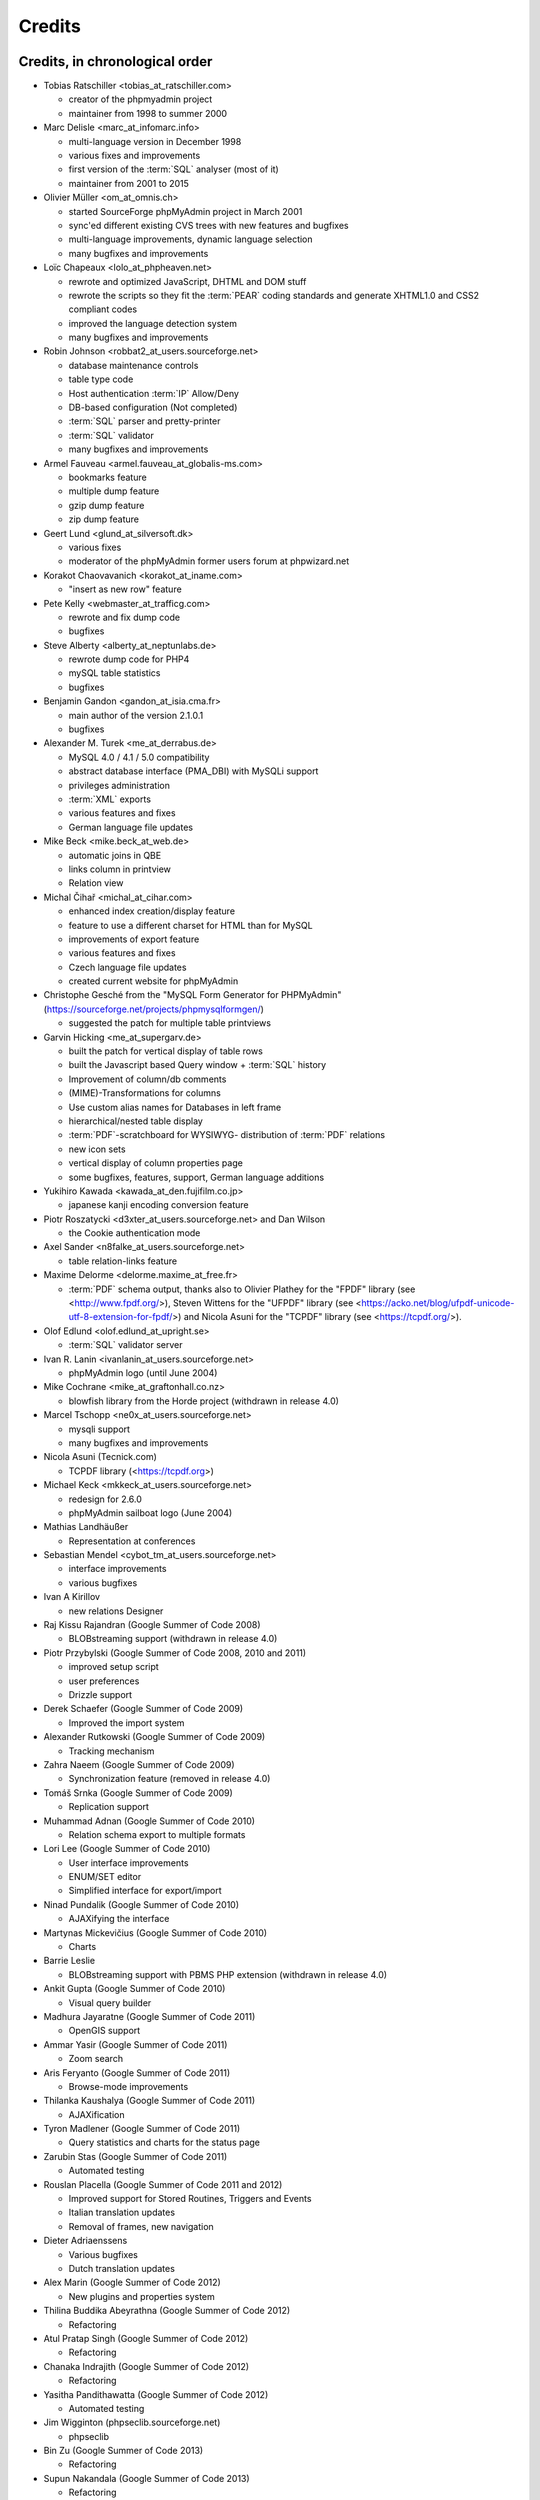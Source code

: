 .. _credits:

Credits
=======


Credits, in chronological order
+++++++++++++++++++++++++++++++

* Tobias Ratschiller <tobias\_at\_ratschiller.com>

  * creator of the phpmyadmin project

  * maintainer from 1998 to summer 2000

* Marc Delisle <marc\_at\_infomarc.info>

  * multi-language version in December 1998

  * various fixes and improvements

  * first version of the :term:`SQL` analyser (most of it)

  * maintainer from 2001 to 2015

* Olivier Müller <om\_at\_omnis.ch>

  * started SourceForge phpMyAdmin project in March 2001

  * sync'ed different existing CVS trees with new features and bugfixes

  * multi-language improvements, dynamic language selection

  * many bugfixes and improvements

* Loïc Chapeaux <lolo\_at\_phpheaven.net>

  * rewrote and optimized JavaScript, DHTML and DOM stuff

  * rewrote the scripts so they fit the :term:`PEAR` coding standards and
    generate XHTML1.0 and CSS2 compliant codes

  * improved the language detection system

  * many bugfixes and improvements

* Robin Johnson <robbat2\_at\_users.sourceforge.net>

  * database maintenance controls

  * table type code

  * Host authentication :term:`IP` Allow/Deny

  * DB-based configuration (Not completed)

  * :term:`SQL` parser and pretty-printer

  * :term:`SQL` validator

  * many bugfixes and improvements

* Armel Fauveau <armel.fauveau\_at\_globalis-ms.com>

  * bookmarks feature

  * multiple dump feature

  * gzip dump feature

  * zip dump feature

* Geert Lund <glund\_at\_silversoft.dk>

  * various fixes

  * moderator of the phpMyAdmin former users forum at phpwizard.net

* Korakot Chaovavanich <korakot\_at\_iname.com>

  * "insert as new row" feature

* Pete Kelly <webmaster\_at\_trafficg.com>

  * rewrote and fix dump code

  * bugfixes

* Steve Alberty <alberty\_at\_neptunlabs.de>

  * rewrote dump code for PHP4

  * mySQL table statistics

  * bugfixes

* Benjamin Gandon <gandon\_at\_isia.cma.fr>

  * main author of the version 2.1.0.1

  * bugfixes

* Alexander M. Turek <me\_at\_derrabus.de>

  * MySQL 4.0 / 4.1 / 5.0 compatibility

  * abstract database interface (PMA\_DBI) with MySQLi support

  * privileges administration

  * :term:`XML` exports

  * various features and fixes

  * German language file updates

* Mike Beck <mike.beck\_at\_web.de>

  * automatic joins in QBE

  * links column in printview

  * Relation view

* Michal Čihař <michal\_at\_cihar.com>

  * enhanced index creation/display feature

  * feature to use a different charset for HTML than for MySQL

  * improvements of export feature

  * various features and fixes

  * Czech language file updates

  * created current website for phpMyAdmin

* Christophe Gesché from the "MySQL Form Generator for PHPMyAdmin"
  (https://sourceforge.net/projects/phpmysqlformgen/)

  * suggested the patch for multiple table printviews

* Garvin Hicking <me\_at\_supergarv.de>

  * built the patch for vertical display of table rows

  * built the Javascript based Query window + :term:`SQL` history

  * Improvement of column/db comments

  * (MIME)-Transformations for columns

  * Use custom alias names for Databases in left frame

  * hierarchical/nested table display

  * :term:`PDF`-scratchboard for WYSIWYG-
    distribution of :term:`PDF` relations

  * new icon sets

  * vertical display of column properties page

  * some bugfixes, features, support, German language additions

* Yukihiro Kawada <kawada\_at\_den.fujifilm.co.jp>

  * japanese kanji encoding conversion feature

* Piotr Roszatycki <d3xter\_at\_users.sourceforge.net> and Dan Wilson

  * the Cookie authentication mode

* Axel Sander <n8falke\_at\_users.sourceforge.net>

  * table relation-links feature

* Maxime Delorme <delorme.maxime\_at\_free.fr>

  * :term:`PDF` schema output, thanks also to
    Olivier Plathey for the "FPDF" library (see <http://www.fpdf.org/>), Steven
    Wittens for the "UFPDF" library (see <https://acko.net/blog/ufpdf-unicode-utf-8-extension-for-fpdf/>) and
    Nicola Asuni for the "TCPDF" library (see <https://tcpdf.org/>).

* Olof Edlund <olof.edlund\_at\_upright.se>

  * :term:`SQL` validator server

* Ivan R. Lanin <ivanlanin\_at\_users.sourceforge.net>

  * phpMyAdmin logo (until June 2004)

* Mike Cochrane <mike\_at\_graftonhall.co.nz>

  * blowfish library from the Horde project (withdrawn in release 4.0)

* Marcel Tschopp <ne0x\_at\_users.sourceforge.net>

  * mysqli support

  * many bugfixes and improvements

* Nicola Asuni (Tecnick.com)

  * TCPDF library (<https://tcpdf.org>)

* Michael Keck <mkkeck\_at\_users.sourceforge.net>

  * redesign for 2.6.0

  * phpMyAdmin sailboat logo (June 2004)

* Mathias Landhäußer

  * Representation at conferences

* Sebastian Mendel <cybot\_tm\_at\_users.sourceforge.net>

  * interface improvements

  * various bugfixes

* Ivan A Kirillov

  * new relations Designer

* Raj Kissu Rajandran (Google Summer of Code 2008)

  * BLOBstreaming support (withdrawn in release 4.0)

* Piotr Przybylski (Google Summer of Code 2008, 2010 and 2011)

  * improved setup script

  * user preferences

  * Drizzle support

* Derek Schaefer (Google Summer of Code 2009)

  * Improved the import system

* Alexander Rutkowski (Google Summer of Code 2009)

  * Tracking mechanism

* Zahra Naeem (Google Summer of Code 2009)

  * Synchronization feature (removed in release 4.0)

* Tomáš Srnka (Google Summer of Code 2009)

  * Replication support

* Muhammad Adnan (Google Summer of Code 2010)

  * Relation schema export to multiple formats

* Lori Lee (Google Summer of Code 2010)

  * User interface improvements

  * ENUM/SET editor

  * Simplified interface for export/import

* Ninad Pundalik (Google Summer of Code 2010)

  * AJAXifying the interface

* Martynas Mickevičius (Google Summer of Code 2010)

  * Charts

* Barrie Leslie

  * BLOBstreaming support with PBMS PHP extension (withdrawn in release
    4.0)

* Ankit Gupta (Google Summer of Code 2010)

  * Visual query builder

* Madhura Jayaratne (Google Summer of Code 2011)

  * OpenGIS support

* Ammar Yasir (Google Summer of Code 2011)

  * Zoom search

* Aris Feryanto (Google Summer of Code 2011)

  * Browse-mode improvements

* Thilanka Kaushalya (Google Summer of Code 2011)

  * AJAXification

* Tyron Madlener (Google Summer of Code 2011)

  * Query statistics and charts for the status page

* Zarubin Stas (Google Summer of Code 2011)

  * Automated testing

* Rouslan Placella (Google Summer of Code 2011 and 2012)

  * Improved support for Stored Routines, Triggers and Events

  * Italian translation updates

  * Removal of frames, new navigation

* Dieter Adriaenssens

  * Various bugfixes

  * Dutch translation updates

* Alex Marin (Google Summer of Code 2012)

  * New plugins and properties system

* Thilina Buddika Abeyrathna (Google Summer of Code 2012)

  * Refactoring

* Atul Pratap Singh  (Google Summer of Code 2012)

  * Refactoring

* Chanaka Indrajith (Google Summer of Code 2012)

  * Refactoring

* Yasitha Pandithawatta (Google Summer of Code 2012)

  * Automated testing

* Jim Wigginton (phpseclib.sourceforge.net)

  * phpseclib

* Bin Zu (Google Summer of Code 2013)

  * Refactoring

* Supun Nakandala (Google Summer of Code 2013)

  * Refactoring

* Mohamed Ashraf (Google Summer of Code 2013)

  * AJAX error reporting

* Adam Kang (Google Summer of Code 2013)

  * Automated testing

* Ayush Chaudhary (Google Summer of Code 2013)

  * Automated testing

* Kasun Chathuranga (Google Summer of Code 2013)

  * Interface improvements

* Hugues Peccatte

  * Load/save query by example (database search bookmarks)

* Smita Kumari (Google Summer of Code 2014)

  * Central list of columns

  * Improve table structure (normalization)

* Ashutosh Dhundhara (Google Summer of Code 2014)

  * Interface improvements

* Dhananjay Nakrani (Google Summer of Code 2014)

  * PHP error reporting

* Edward Cheng (Google Summer of Code 2014)

  * SQL Query Console

* Kankanamge Bimal Yashodha (Google Summer of Code 2014)

  * Refactoring: Designer/schema integration

* Chirayu Chiripal (Google Summer of Code 2014)

  * Custom field handlers (Input based MIME transformations)

  * Export with table/column name changes

* Dan Ungureanu (Google Summer of Code 2015)

  * New parser and analyzer

* Nisarg Jhaveri (Google Summer of Code 2015)

  * Page-related settings

  * SQL debugging integration to the Console

  * Other UI improvements

* Deven Bansod (Google Summer of Code 2015)

  * Print view using CSS

  * Other UI improvements and new features

And also to the following people who have contributed minor changes,
enhancements, bugfixes or support for a new language since version
2.1.0:

Bora Alioglu, Ricardo ?, Sven-Erik Andersen, Alessandro Astarita,
Péter Bakondy, Borges Botelho, Olivier Bussier, Neil Darlow, Mats
Engstrom, Ian Davidson, Laurent Dhima, Kristof Hamann, Thomas Kläger,
Lubos Klokner, Martin Marconcini, Girish Nair, David Nordenberg,
Andreas Pauley, Bernard M. Piller, Laurent Haas, "Sakamoto", Yuval
Sarna, www.securereality.com.au, Alexis Soulard, Alvar Soome, Siu Sun,
Peter Svec, Michael Tacelosky, Rachim Tamsjadi, Kositer Uros, Luís V.,
Martijn W. van der Lee, Algis Vainauskas, Daniel Villanueva, Vinay,
Ignacio Vazquez-Abrams, Chee Wai, Jakub Wilk, Thomas Michael
Winningham, Vilius Zigmantas, "Manuzhai".


Translators
+++++++++++

Following people have contributed to translation of phpMyAdmin:



* Albanian

    * Arben Çokaj <acokaj\_at\_shkoder.net>


* Arabic

    * Ahmed Saleh Abd El-Raouf Ismae <a.saleh.ismael\_at\_gmail.com>
    * Ahmed Saad <egbrave\_at\_hotmail.com>
    * hassan mokhtari <persiste1\_at\_gmail.com>


* Armenian

    * Andrey Aleksanyants <aaleksanyants\_at\_yahoo.com>


* Azerbaijani

    * Mircəlal <01youknowme\_at\_gmail.com>
    * Huseyn <huseyn_esgerov\_at\_mail.ru>
    * Sevdimali İsa <sevdimaliisayev\_at\_mail.ru>
    * Jafar <sharifov\_at\_programmer.net>


* Belarusian

    * Viktar Palstsiuk <vipals\_at\_gmail.com>


* Bulgarian

    * Boyan Kehayov <bkehayov\_at\_gmail.com>
    * Valter Georgiev <blagynchy\_at\_gmail.com>
    * Valentin Mladenov <hudsonvsm\_at\_gmail.com>
    * P <plamen_mbx\_at\_yahoo.com>
    * krasimir <vip\_at\_krasio-valia.com>


* Catalan

    * josep constanti <jconstanti\_at\_yahoo.es>
    * Xavier Navarro <xvnavarro\_at\_gmail.com>


* Chinese (China)

    * Vincent Lau <3092849\_at\_qq.com>
    * Zheng Dan <clanboy\_at\_163.com>
    * disorderman <disorderman\_at\_qq.com>
    * Rex Lee <duguying2008\_at\_gmail.com>
    *  <fundawang\_at\_gmail.com>
    * popcorner <memoword\_at\_163.com>
    * Yizhou Qiang <qyz.yswy\_at\_hotmail.com>
    * zz <tczzjin\_at\_gmail.com>
    * Terry Weng <wengshiyu\_at\_gmail.com>
    * whh <whhlcj\_at\_126.com>


* Chinese (Taiwan)

    * Albert Song <albb0920\_at\_gmail.com>
    * Chien Wei Lin <cwlin0416\_at\_gmail.com>
    * Peter Dave Hello <xs910203\_at\_gmail.com>


* Colognian

    * Purodha <publi\_at\_web.de>


* Czech

    * Aleš Hakl <ales\_at\_hakl.net>
    * Dalibor Straka <dalibor.straka3\_at\_gmail.com>
    * Martin Vidner <martin\_at\_vidner.net>
    * Ondra Šimeček <ondrasek.simecek\_at\_gmail.com>
    * Jan Palider <palider\_at\_seznam.cz>
    * Petr Kateřiňák <petr.katerinak\_at\_gmail.com>


* Danish

    * Aputsiaĸ Niels Janussen <aj\_at\_isit.gl>
    * Dennis Jakobsen <dennis.jakobsen\_at\_gmail.com>
    * Jonas <jonas.den.smarte\_at\_gmail.com>
    * Claus Svalekjaer <just.my.smtp.server\_at\_gmail.com>


* Dutch

    * A. Voogt <a.voogt\_at\_hccnet.nl>
    * dingo thirteen <dingo13\_at\_gmail.com>
    * Robin van der Vliet <info\_at\_robinvandervliet.nl>
    * Dieter Adriaenssens <ruleant\_at\_users.sourceforge.net>
    * Niko Strijbol <strijbol.niko\_at\_gmail.com>


* English (United Kingdom)

    * Dries Verschuere <dries.verschuere\_at\_outlook.com>
    * Francisco Rocha <j.francisco.o.rocha\_at\_zoho.com>
    * Marc Delisle <marc\_at\_infomarc.info>
    * Marek Tomaštík <tomastik.m\_at\_gmail.com>


* Esperanto

    * Eliovir <eliovir\_at\_gmail.com>
    * Robin van der Vliet <info\_at\_robinvandervliet.nl>


* Estonian

    * Kristjan Räts <kristjanrats\_at\_gmail.com>


* Finnish

    * Juha Remes <jremes\_at\_outlook.com>
    * Lari Oesch <lari\_at\_oesch.me>


* French

    * Marc Delisle <marc\_at\_infomarc.info>


* Frisian

    * Robin van der Vliet <info\_at\_robinvandervliet.nl>


* Galician

    * Xosé Calvo <xosecalvo\_at\_gmail.com>


* German

    * Julian Ladisch <github.com-t3if\_at\_ladisch.de>
    * Jan Erik Zassenhaus <jan.zassenhaus\_at\_jgerman.de>
    * Lasse Goericke <lasse\_at\_mydom.de>
    * Matthias Bluthardt <matthias\_at\_bluthardt.org>
    * Michael Koch <michael.koch\_at\_enough.de>
    * Ann + J.M. <phpMyAdmin\_at\_ZweiSteinSoft.de>
    *  <pma\_at\_sebastianmendel.de>
    * Phillip Rohmberger <rohmberger\_at\_hotmail.de>
    * Hauke Henningsen <sqrt\_at\_entless.org>


* Greek

    * Παναγιώτης Παπάζογλου <papaz_p\_at\_yahoo.com>


* Hebrew

    * Moshe Harush <mmh15\_at\_windowslive.com>
    * Yaron Shahrabani <sh.yaron\_at\_gmail.com>
    * Eyal Visoker <visokereyal\_at\_gmail.com>


* Hindi

    * Atul Pratap Singh <atulpratapsingh05\_at\_gmail.com>
    * Yogeshwar <charanyogeshwar\_at\_gmail.com>
    * Deven Bansod <devenbansod.bits\_at\_gmail.com>
    * Kushagra Pandey <kushagra4296\_at\_gmail.com>
    * Nisarg Jhaveri <nisargjhaveri\_at\_gmail.com>
    * Roohan Kazi <roohan_cena\_at\_yahoo.co.in>
    * Yugal Pantola <yug.scorpio\_at\_gmail.com>


* Hungarian

    * Akos Eros <erosakos02\_at\_gmail.com>
    * Dániel Tóth <leedermeister\_at\_gmail.com>
    * Szász Attila <undernetangel\_at\_gmail.com>
    * Balázs Úr <urbalazs\_at\_gmail.com>


* Indonesian

    * Deky Arifianto <Deky40\_at\_gmail.com>
    * Andika Triwidada <andika\_at\_gmail.com>
    * Dadan Setia <da2n_s\_at\_yahoo.co.id>
    * Dadan Setia <dadan.setia\_at\_gmail.com>
    * Yohanes Edwin <edwin\_at\_yohanesedwin.com>
    * Fadhiil Rachman <fadhiilrachman\_at\_gmail.com>
    * Benny <tarzq28\_at\_gmail.com>
    * Tommy Surbakti <tommy\_at\_surbakti.net>
    * Zufar Fathi Suhardi <zufar.bogor\_at\_gmail.com>


* Interlingua

    * Giovanni Sora <g.sora\_at\_tiscali.it>


* Italian

    * Francesco Saverio Giacobazzi <francesco.giacobazzi\_at\_ferrania.it>
    * Marco Pozzato <ironpotts\_at\_gmail.com>
    * Stefano Martinelli <stefano.ste.martinelli\_at\_gmail.com>


* Japanese

    * k725 <alexalex.kobayashi\_at\_gmail.com>
    * Hiroshi Chiyokawa <hiroshi.chiyokawa\_at\_gmail.com>
    * Masahiko HISAKAWA <orzkun\_at\_ageage.jp>
    * worldwideskier <worldwideskier\_at\_yahoo.co.jp>


* Kannada

    * Robin van der Vliet <info\_at\_robinvandervliet.nl>
    * Shameem Ahmed A Mulla <shameem.sam\_at\_gmail.com>


* Korean

    * Bumsoo Kim <bskim45\_at\_gmail.com>
    * Kyeong Su Shin <cdac1234\_at\_gmail.com>
    * Dongyoung Kim <dckyoung\_at\_gmail.com>
    * Myung-han Yu <greatymh\_at\_gmail.com>
    * JongDeok <human.zion\_at\_gmail.com>
    * Yong Kim <kim\_at\_nhn.com>
    * 이경준 <kyungjun2\_at\_gmail.com>
    * Seongki Shin <skshin\_at\_gmail.com>
    * Yoon Bum-Jong <virusyoon\_at\_gmail.com>
    * Koo Youngmin <youngminz.kr\_at\_gmail.com>


* Kurdish Sorani

    * Alan Hilal <alan.hilal94\_at\_gmail.com>
    * Aso Naderi <aso.naderi\_at\_gmail.com>
    * muhammad <esy_vb\_at\_yahoo.com>
    * Zrng Abdulla <zhyarabdulla94\_at\_gmail.com>


* Latvian

    * Latvian TV <dnighttv\_at\_gmail.com>
    * Edgars Neimanis <edgarsneims5092\_at\_inbox.lv>
    * Ukko <perkontevs\_at\_gmail.com>


* Limburgish

    * Robin van der Vliet <info\_at\_robinvandervliet.nl>


* Lithuanian

    * Vytautas Motuzas <v.motuzas\_at\_gmail.com>


* Malay

    * Amir Hamzah <amir.overlord666\_at\_gmail.com>
    * diprofinfiniti <anonynuine-999\_at\_yahoo.com>


* Nepali

    * Nabin Ghimire <nnabinn\_at\_hotmail.com>


* Norwegian Bokmål

    * Børge Holm-Wennberg <borge947\_at\_gmail.com>
    * Tor Stokkan <danorse\_at\_gmail.com>
    * Espen Frøyshov <efroys\_at\_gmail.com>
    * Kurt Eilertsen <kurt\_at\_kheds.com>
    * Christoffer Haugom <ph3n1x.nobody\_at\_gmail.com>
    * Sebastian <sebastian\_at\_sgundersen.com>
    * Tomas <tomas\_at\_tomasruud.com>


* Persian

    * ashkan shirian <ashkan.shirian\_at\_gmail.com>
    * HM <goodlinuxuser\_at\_chmail.ir>


* Polish

    * Andrzej <andrzej\_at\_kynu.pl>
    * Przemo <info\_at\_opsbielany.waw.pl>
    * Krystian Biesaga <krystian4842\_at\_gmail.com>
    * Maciej Gryniuk <maciejka45\_at\_gmail.com>
    * Michał VonFlynee <vonflynee\_at\_gmail.com>


* Portuguese

    * Alexandre Badalo <alexandre.badalo\_at\_sapo.pt>
    * João Rodrigues <geral\_at\_jonilive.com>
    * Pedro Ribeiro <p.m42.ribeiro\_at\_gmail.com>
    * Sandro Amaral <sandro123iv\_at\_gmail.com>


* Portuguese (Brazil)

    * Alex Rohleder <alexrohleder96\_at\_outlook.com>
    * bruno mendax <brunomendax\_at\_gmail.com>
    * Danilo GUia <danilo.eng\_at\_globomail.com>
    * Douglas Rafael Morais Kollar <douglas.kollar\_at\_pg.df.gov.br>
    * Douglas Eccker <douglaseccker\_at\_hotmail.com>
    * Ed Jr <edjacobjunior\_at\_gmail.com>
    * Guilherme Souza Silva <g.szsilva\_at\_gmail.com>
    * Guilherme Seibt <gui\_at\_webseibt.net>
    * Helder Santana <helder.bs.santana\_at\_gmail.com>
    * Junior Zancan <jrzancan\_at\_hotmail.com>
    * Luis <luis.eduardo.braschi\_at\_outlook.com>
    * Marcos Algeri <malgeri\_at\_gmail.com>
    * Marc Delisle <marc\_at\_infomarc.info>
    * Renato Rodrigues de Lima Júnio <renatomdd\_at\_yahoo.com.br>
    * Thiago Casotti <thiago.casotti\_at\_uol.com.br>
    * Victor Laureano <victor.laureano\_at\_gmail.com>
    * Vinícius Araújo <vinipitta\_at\_gmail.com>
    * Washington Bruno Rodrigues Cav <washingtonbruno\_at\_msn.com>
    * Yan Gabriel <yansilvagabriel\_at\_gmail.com>


* Punjabi

    * Robin van der Vliet <info\_at\_robinvandervliet.nl>


* Romanian

    * Alex <amihaita\_at\_yahoo.com>
    * Costel Cocerhan <costa1988sv\_at\_gmail.com>
    * Ion Adrian-Ionut <john\_at\_panevo.ro>
    * Raul Molnar <molnar.raul\_at\_wservices.eu>
    * Deleted User <noreply\_at\_weblate.org>
    * Stefan Murariu <stefan.murariu\_at\_yahoo.com>


* Russian

    * Andrey Aleksanyants <aaleksanyants\_at\_yahoo.com>
    *  <ddrmoscow\_at\_gmail.com>
    * Robin van der Vliet <info\_at\_robinvandervliet.nl>
    * Хомутов Иван Сергеевич <khomutov.ivan\_at\_mail.ru>
    * Alexey Rubinov <orion1979\_at\_yandex.ru>
    * Олег Карпов <salvadoporjc\_at\_gmail.com>
    * Egorov Artyom <unlucky\_at\_inbox.ru>


* Serbian

    * Smart Kid <kidsmart33\_at\_gmail.com>


* Sinhala

    * Madhura Jayaratne <madhura.cj\_at\_gmail.com>


* Slovak

    * Martin Lacina <martin\_at\_whistler.sk>
    * Patrik Kollmann <parkourpotex\_at\_gmail.com>
    * Jozef Pistej <pistej2\_at\_gmail.com>


* Slovenian

    * Domen <mitenem\_at\_outlook.com>


* Spanish

    * Luis García Sevillano <floss.dev\_at\_gmail.com>
    * Franco <fulanodetal.github1\_at\_openaliasbox.org>
    * Luis Ruiz <luisan00\_at\_hotmail.com>
    * Macofe <macofe.languagetool\_at\_gmail.com>
    * Matías Bellone <matiasbellone+weblate\_at\_gmail.com>
    * Rodrigo A. <ra4\_at\_openmailbox.org>
    * FAMMA TV NOTICIAS MEDIOS DE CO <revistafammatvmusic.oficial\_at\_gmail.com>
    * Ronnie Simon <ronniesimonf\_at\_gmail.com>


* Swedish

    * Anders Jonsson <anders.jonsson\_at\_norsjovallen.se>


* Tamil

    * கணேஷ் குமார் <GANESHTHEONE\_at\_gmail.com>
    * Achchuthan Yogarajah <achch1990\_at\_gmail.com>
    * Rifthy Ahmed <rifthy456\_at\_gmail.com>


* Thai

    *  <nontawat39\_at\_gmail.com>
    * Somthanat W. <somthanat\_at\_gmail.com>


* Turkish

    * Burak Yavuz <hitowerdigit\_at\_hotmail.com>


* Ukrainian

    * Сергій Педько <nitrotoll\_at\_gmail.com>
    * Igor <vmta\_at\_yahoo.com>
    * Vitaliy Perekupka <vperekupka\_at\_gmail.com>


* Vietnamese

    * Bao Phan <baophan94\_at\_icloud.com>
    * Xuan Hung <mr.hungdx\_at\_gmail.com>
    * Bao trinh minh <trinhminhbao\_at\_gmail.com>


* West Flemish

    * Robin van der Vliet <info\_at\_robinvandervliet.nl>

Documentation translators
+++++++++++++++++++++++++

Following people have contributed to translation of phpMyAdmin documentation:

* Albanian

    * Arben Çokaj <acokaj\_at\_shkoder.net>


* Arabic

    * Ahmed El Azzabi <ahmedtek1993\_at\_gmail.com>
    * Omar Essam <omar_2412\_at\_live.com>


* Armenian

    * Andrey Aleksanyants <aaleksanyants\_at\_yahoo.com>


* Azerbaijani

    * Mircəlal <01youknowme\_at\_gmail.com>
    * Sevdimali İsa <sevdimaliisayev\_at\_mail.ru>


* Catalan

    * josep constanti <jconstanti\_at\_yahoo.es>
    * Joan Montané <joan\_at\_montane.cat>
    * Xavier Navarro <xvnavarro\_at\_gmail.com>


* Chinese (China)

    * Vincent Lau <3092849\_at\_qq.com>
    * 罗攀登 <6375lpd\_at\_gmail.com>
    * disorderman <disorderman\_at\_qq.com>
    * ITXiaoPang <djh1017555\_at\_126.com>
    * tunnel213 <tunnel213\_at\_aliyun.com>
    * Terry Weng <wengshiyu\_at\_gmail.com>
    * whh <whhlcj\_at\_126.com>


* Chinese (Taiwan)

    * Chien Wei Lin <cwlin0416\_at\_gmail.com>
    * Peter Dave Hello <xs910203\_at\_gmail.com>


* Czech

    * Aleš Hakl <ales\_at\_hakl.net>
    * Michal Čihař <michal\_at\_cihar.com>
    * Jan Palider <palider\_at\_seznam.cz>
    * Petr Kateřiňák <petr.katerinak\_at\_gmail.com>


* Danish

    * Aputsiaĸ Niels Janussen <aj\_at\_isit.gl>
    * Claus Svalekjaer <just.my.smtp.server\_at\_gmail.com>


* Dutch

    * A. Voogt <a.voogt\_at\_hccnet.nl>
    * dingo thirteen <dingo13\_at\_gmail.com>
    * Dries Verschuere <dries.verschuere\_at\_outlook.com>
    * Robin van der Vliet <info\_at\_robinvandervliet.nl>
    * Stefan Koolen <nast3zz\_at\_gmail.com>
    * Ray Borggreve <ray\_at\_datahuis.net>
    * Dieter Adriaenssens <ruleant\_at\_users.sourceforge.net>
    * Tom Hofman <tom.hofman\_at\_gmail.com>


* Estonian

    * Kristjan Räts <kristjanrats\_at\_gmail.com>


* Finnish

    * Juha <jremes\_at\_outlook.com>


* French

    * Cédric Corazza <cedric.corazza\_at\_wanadoo.fr>
    * Étienne Gilli <etienne.gilli\_at\_gmail.com>
    * Marc Delisle <marc\_at\_infomarc.info>
    * Donavan_Martin <mart.donavan\_at\_hotmail.com>


* Frisian

    * Robin van der Vliet <info\_at\_robinvandervliet.nl>


* Galician

    * Xosé Calvo <xosecalvo\_at\_gmail.com>


* German

    * Daniel <d.gnauk89\_at\_googlemail.com>
    * JH M <janhenrikm\_at\_yahoo.de>
    * Lasse Goericke <lasse\_at\_mydom.de>
    * Michael Koch <michael.koch\_at\_enough.de>
    * Ann + J.M. <phpMyAdmin\_at\_ZweiSteinSoft.de>
    * Niemand Jedermann <predatorix\_at\_web.de>
    * Phillip Rohmberger <rohmberger\_at\_hotmail.de>
    * Hauke Henningsen <sqrt\_at\_entless.org>


* Greek

    * Παναγιώτης Παπάζογλου <papaz_p\_at\_yahoo.com>


* Hungarian

    * Balázs Úr <urbalazs\_at\_gmail.com>


* Italian

    * Francesco Saverio Giacobazzi <francesco.giacobazzi\_at\_ferrania.it>
    * Marco Pozzato <ironpotts\_at\_gmail.com>
    * Stefano Martinelli <stefano.ste.martinelli\_at\_gmail.com>
    * TWS <tablettws\_at\_gmail.com>


* Japanese

    * Eshin Kunishima <ek\_at\_luna.miko.im>
    * Hiroshi Chiyokawa <hiroshi.chiyokawa\_at\_gmail.com>


* Lithuanian

    * Jur Kis <atvejis\_at\_gmail.com>
    * Dovydas <dovy.buz\_at\_gmail.com>


* Norwegian Bokmål

    * Tor Stokkan <danorse\_at\_gmail.com>
    * Kurt Eilertsen <kurt\_at\_kheds.com>


* Portuguese (Brazil)

    * Alexandre Moretti <alemoretti2010\_at\_hotmail.com>
    * Douglas Rafael Morais Kollar <douglas.kollar\_at\_pg.df.gov.br>
    * Guilherme Seibt <gui\_at\_webseibt.net>
    * Helder Santana <helder.bs.santana\_at\_gmail.com>
    * Michal Čihař <michal\_at\_cihar.com>
    * Michel Souza <michel.ekio\_at\_gmail.com>
    * Danilo Azevedo <mrdaniloazevedo\_at\_gmail.com>
    * Thiago Casotti <thiago.casotti\_at\_uol.com.br>
    * Vinícius Araújo <vinipitta\_at\_gmail.com>
    * Yan Gabriel <yansilvagabriel\_at\_gmail.com>


* Slovak

    * Martin Lacina <martin\_at\_whistler.sk>
    * Michal Čihař <michal\_at\_cihar.com>
    * Jozef Pistej <pistej2\_at\_gmail.com>


* Slovenian

    * Domen <mitenem\_at\_outlook.com>


* Spanish

    * Luis García Sevillano <floss.dev\_at\_gmail.com>
    * Franco <fulanodetal.github1\_at\_openaliasbox.org>
    * Matías Bellone <matiasbellone+weblate\_at\_gmail.com>
    * Ronnie Simon <ronniesimonf\_at\_gmail.com>


* Turkish

    * Burak Yavuz <hitowerdigit\_at\_hotmail.com>

Original Credits of Version 2.1.0
+++++++++++++++++++++++++++++++++

This work is based on Peter Kuppelwieser's MySQL-Webadmin. It was his
idea to create a web-based interface to MySQL using PHP3. Although I
have not used any of his source-code, there are some concepts I've
borrowed from him. phpMyAdmin was created because Peter told me he
wasn't going to further develop his (great) tool.

Thanks go to

* Amalesh Kempf <ak-lsml\_at\_living-source.com> who contributed the
  code for the check when dropping a table or database. He also
  suggested that you should be able to specify the primary key on
  tbl\_create.php3. To version 1.1.1 he contributed the ldi\_\*.php3-set
  (Import text-files) as well as a bug-report. Plus many smaller
  improvements.
* Jan Legenhausen <jan\_at\_nrw.net>: He made many of the changes that
  were introduced in 1.3.0 (including quite significant ones like the
  authentication). For 1.4.1 he enhanced the table-dump feature. Plus
  bug-fixes and help.
* Marc Delisle <DelislMa\_at\_CollegeSherbrooke.qc.ca> made phpMyAdmin
  language-independent by outsourcing the strings to a separate file. He
  also contributed the French translation.
* Alexandr Bravo <abravo\_at\_hq.admiral.ru> who contributed
  tbl\_select.php3, a feature to display only some columns from a table.
* Chris Jackson <chrisj\_at\_ctel.net> added support for MySQL functions
  in tbl\_change.php3. He also added the "Query by Example" feature in
  2.0.
* Dave Walton <walton\_at\_nordicdms.com> added support for multiple
  servers and is a regular contributor for bug-fixes.
* Gabriel Ash <ga244\_at\_is8.nyu.edu> contributed the random access
  features for 2.0.6.

The following people have contributed minor changes, enhancements,
bugfixes or support for a new language:

Jim Kraai, Jordi Bruguera, Miquel Obrador, Geert Lund, Thomas
Kleemann, Alexander Leidinger, Kiko Albiol, Daniel C. Chao, Pavel
Piankov, Sascha Kettler, Joe Pruett, Renato Lins, Mark Kronsbein,
Jannis Hermanns, G. Wieggers.

And thanks to everyone else who sent me email with suggestions, bug-
reports and or just some feedback.

